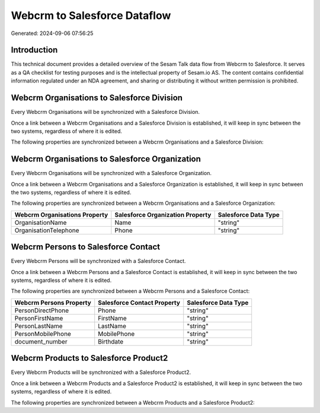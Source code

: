 =============================
Webcrm to Salesforce Dataflow
=============================

Generated: 2024-09-06 07:56:25

Introduction
------------

This technical document provides a detailed overview of the Sesam Talk data flow from Webcrm to Salesforce. It serves as a QA checklist for testing purposes and is the intellectual property of Sesam.io AS. The content contains confidential information regulated under an NDA agreement, and sharing or distributing it without written permission is prohibited.

Webcrm Organisations to Salesforce Division
-------------------------------------------
Every Webcrm Organisations will be synchronized with a Salesforce Division.

Once a link between a Webcrm Organisations and a Salesforce Division is established, it will keep in sync between the two systems, regardless of where it is edited.

The following properties are synchronized between a Webcrm Organisations and a Salesforce Division:

.. list-table::
   :header-rows: 1

   * - Webcrm Organisations Property
     - Salesforce Division Property
     - Salesforce Data Type


Webcrm Organisations to Salesforce Organization
-----------------------------------------------
Every Webcrm Organisations will be synchronized with a Salesforce Organization.

Once a link between a Webcrm Organisations and a Salesforce Organization is established, it will keep in sync between the two systems, regardless of where it is edited.

The following properties are synchronized between a Webcrm Organisations and a Salesforce Organization:

.. list-table::
   :header-rows: 1

   * - Webcrm Organisations Property
     - Salesforce Organization Property
     - Salesforce Data Type
   * - OrganisationName
     - Name	
     - "string"
   * - OrganisationTelephone
     - Phone	
     - "string"


Webcrm Persons to Salesforce Contact
------------------------------------
Every Webcrm Persons will be synchronized with a Salesforce Contact.

Once a link between a Webcrm Persons and a Salesforce Contact is established, it will keep in sync between the two systems, regardless of where it is edited.

The following properties are synchronized between a Webcrm Persons and a Salesforce Contact:

.. list-table::
   :header-rows: 1

   * - Webcrm Persons Property
     - Salesforce Contact Property
     - Salesforce Data Type
   * - PersonDirectPhone
     - Phone
     - "string"
   * - PersonFirstName
     - FirstName
     - "string"
   * - PersonLastName
     - LastName
     - "string"
   * - PersonMobilePhone
     - MobilePhone
     - "string"
   * - document_number
     - Birthdate
     - "string"


Webcrm Products to Salesforce Product2
--------------------------------------
Every Webcrm Products will be synchronized with a Salesforce Product2.

Once a link between a Webcrm Products and a Salesforce Product2 is established, it will keep in sync between the two systems, regardless of where it is edited.

The following properties are synchronized between a Webcrm Products and a Salesforce Product2:

.. list-table::
   :header-rows: 1

   * - Webcrm Products Property
     - Salesforce Product2 Property
     - Salesforce Data Type


